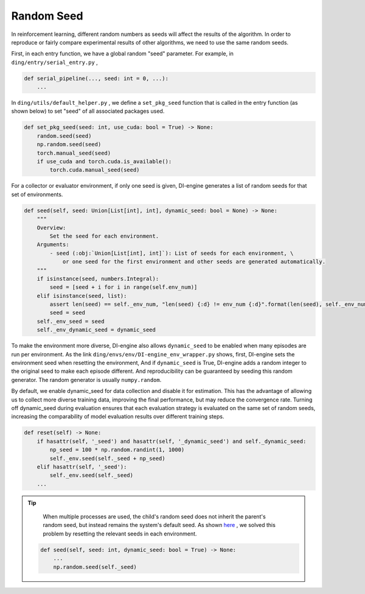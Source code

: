 Random Seed
=============

In reinforcement learning, different random numbers as seeds will affect the results of the algorithm. In order to reproduce or fairly compare experimental results of other algorithms, we need to use the same random seeds.


First, in each entry function, we have a global random "seed" parameter. For example, in ``ding/entry/serial_entry.py`` ,

.. code:: python

    def serial_pipeline(..., seed: int = 0, ...):
        ...

In ``ding/utils/default_helper.py`` , we define a ``set_pkg_seed`` function that is called in the entry function (as shown below) to set "seed" of all associated packages used.


.. code:: python

    def set_pkg_seed(seed: int, use_cuda: bool = True) -> None:
        random.seed(seed)
        np.random.seed(seed)
        torch.manual_seed(seed)
        if use_cuda and torch.cuda.is_available():
            torch.cuda.manual_seed(seed)

For a collector or evaluator environment, if only one seed is given, DI-engine generates a list of random seeds for that set of environments.

.. code:: python

    def seed(self, seed: Union[List[int], int], dynamic_seed: bool = None) -> None:
        """
        Overview:
            Set the seed for each environment.
        Arguments:
            - seed (:obj:`Union[List[int], int]`): List of seeds for each environment, \
                or one seed for the first environment and other seeds are generated automatically.
        """
        if isinstance(seed, numbers.Integral):
            seed = [seed + i for i in range(self.env_num)]
        elif isinstance(seed, list):
            assert len(seed) == self._env_num, "len(seed) {:d} != env_num {:d}".format(len(seed), self._env_num)
            seed = seed
        self._env_seed = seed
        self._env_dynamic_seed = dynamic_seed

To make the environment more diverse, DI-engine also allows ``dynamic_seed`` to be enabled when many episodes are run per environment.
As the link ``ding/envs/env/DI-engine_env_wrapper.py`` shows, first, DI-engine sets the environment seed when resetting the environment, 
And if ``dynamic_seed`` is True, DI-engine adds a random integer to the original seed to make each episode different. And reproducibility can be guaranteed by seeding this random generator. The random generator is usually ``numpy.random``.

By default, we enable dynamic_seed for data collection and disable it for estimation. This has the advantage of allowing us to collect more diverse training data, improving the final performance, but may reduce the convergence rate.
Turning off dynamic_seed during evaluation ensures that each evaluation strategy is evaluated on the same set of random seeds, increasing the comparability of model evaluation results over different training steps.

.. code:: python

    def reset(self) -> None:
        if hasattr(self, '_seed') and hasattr(self, '_dynamic_seed') and self._dynamic_seed:
            np_seed = 100 * np.random.randint(1, 1000)
            self._env.seed(self._seed + np_seed)
        elif hasattr(self, '_seed'):
            self._env.seed(self._seed)
        ...


.. tip::
     
     When multiple processes are used, the child's random seed does not inherit the parent's random seed, 
     but instead remains the system's default seed.
     As shown `here <https://github.com/opendilab/DI-engine/blob/main/dizoo/atari/envs/atari_env.py#L49>`_ ,
     we solved this problem by resetting the relevant seeds in each environment.
     

    .. code:: python

        def seed(self, seed: int, dynamic_seed: bool = True) -> None:
            ...
            np.random.seed(self._seed)
